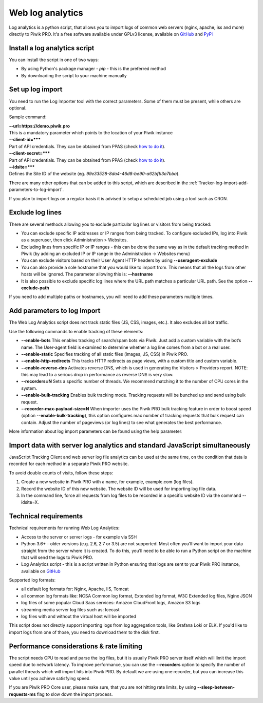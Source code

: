 .. highlight:: bash
.. default-domain:: bash
.. _data-collection-web-log-analytics:
.. _GitHub: https://github.com/PiwikPRO/log-analytics/
.. _PyPi: https://pypi.org/project/piwik-pro-log-analytics/


Web log analytics
=================


Log analytics is a python script, that allows you to import logs of common web servers (nginx, apache, iss and more) directly to Piwik PRO. It's a free software available under GPLv3 license, available on `GitHub`_ and `PyPi`_

Install a log analytics script
-----------------

You can install the script in one of two ways:

- By using Python's package manager - `pip` - this is the preferred method
- By downloading the script to your machine manually


.. tabs::

    .. group-tab:: Python package

        .. code-block:: bash

            pip install piwik-pro-log-analytics

    .. group-tab:: Python script

        .. code-block:: bash

            curl https://raw.githubusercontent.com/PiwikPRO/log-analytics/master/piwik_pro_log_analytics/import_logs.py > import_logs.py
            chmod +x import_logs.py

Set up log import
-----------------


You need to run the Log Importer tool with the correct parameters. Some of them must be present, while others are optional.


Sample command:

.. tabs::

    .. group-tab:: Python package

        .. code-block:: bash

            piwik_pro_log_analytics --url=https://demo.piwik.pro --client-id=*** --client-secret=*** --enable-static --enable-bots --show-progress --idsite=*** --recorders=2 sample.log

    .. group-tab:: Python script

        .. code-block:: bash

            ./import_logs.py --url=https://demo.piwik.pro --client-id=*** --client-secret=*** --enable-static --enable-bots --show-progress --idsite=*** --recorders=2 sample.log


| **--url=https://demo.piwik.pro**
| This is a mandatory parameter which points to the location of your Piwik instance

| **--client-id=*****
| Part of API credentials. They can be obtained from PPAS (check `how to do it <https://help.piwik.pro/support/questions/generate-api-credentials/>`_).

| **--client-secret=*****
| Part of API credentials. They can be obtained from PPAS (check `how to do it <https://help.piwik.pro/support/questions/generate-api-credentials/>`_).

| **--idsite=*****
| Defines the Site ID of the website (eg. `99e33528-8da4-46d8-be90-a62bfb3a7bba`).

There are many other options that can be added to this script, which are described in the :ref:`Tracker-log-import-add-parameters-to-log-import`.

If you plan to import logs on a regular basis it is advised to setup a scheduled job using a tool such as CRON.

Exclude log lines
-----------------

There are several methods allowing you to exclude particular log lines or visitors from being tracked:

- You can exclude specific IP addresses or IP ranges from being tracked. To configure excluded IPs, log into Piwik as a superuser, then click Administration > Websites.
- Excluding lines from specific IP or IP ranges - this can be done the same way as in the default tracking method in Piwik (by adding an excluded IP or IP range in the Administration -> Websites menu)
- You can exclude visitors based on their User Agent HTTP headers by using **--useragent-exclude**
- You can also provide a sole hostname that you would like to import from. This means that all the logs from other hosts will be ignored. The parameter allowing this is: **--hostname**
- It is also possible to exclude specific log lines where the URL path matches a particular URL path. See the option **--exclude-path**

If you need to add multiple paths or hostnames, you will need to add these parameters multiple times.

.. _Tracker-log-import-add-parameters-to-log-import:

Add parameters to log import
----------------------------

The Web Log Analytics script does not track static files (JS, CSS, images, etc.). It also excludes all bot traffic.

Use the following commands to enable tracking of these elements:

- **--enable-bots** This enables tracking of search/spam bots via Piwik. Just add a custom variable with the bot’s name. The User-agent field is examined to determine whether a log line comes from a bot or a real user.
- **--enable-static** Specifies tracking of all static files (images, JS, CSS) in Piwik PRO.
- **--enable-http-redirects** This tracks HTTP redirects as page views, with a custom title and custom variable.
- **--enable-reverse-dns** Activates reverse DNS, which is used in generating the Visitors > Providers report. NOTE: this may lead to a serious drop in performance as reverse DNS is very slow.
- **--recorders=N** Sets a specific number of threads. We recommend matching it to the number of CPU cores in the system.
- **--enable-bulk-tracking** Enables bulk tracking mode. Tracking requests will be bunched up and send using bulk request.
- **--recorder-max-payload-size=N** When importer uses the Piwik PRO bulk tracking feature in order to boost speed (option **--enable-bulk-tracking**), this option configures max number of tracking requests that bulk request can contain. Adjust the number of pageviews (or log lines) to see what generates the best performance.

More information about log import parameters can be found using the help parameter:

.. tabs::

    .. group-tab:: Python package

        .. code-block:: bash

            piwik_pro_log_analytics --help

    .. group-tab:: Python script

        .. code-block:: bash

            ./import_logs.py --help



Import data with server log analytics and standard JavaScript simultaneously
----------------------------------------------------------------------------

JavaScript Tracking Client and web server log file analytics can be used at the same time, on the condition that data is recorded for each method in a separate Piwik PRO website.

To avoid double counts of visits, follow these steps:

#. Create a new website in Piwik PRO with a name, for example, example.com (log files).
#. Record the website ID of this new website. The website ID will be used for importing log file data.
#. In the command line, force all requests from log files to be recorded in a specific website ID via the command --idsite=X.

Technical requirements
----------------------

Technical requirements for running Web Log Analytics:

- Access to the server or server logs - for example via SSH
- Python 3.6+ - older versions (e.g. 2.6, 2.7 or 3.5) are not supported. Most often you'll want to import your data straight from the server where it is created. To do this, you’ll need to be able to run a Python script on the machine that will send the logs to Piwik PRO.
- Log Analytics script - this is a script written in Python ensuring that logs are sent to your Piwik PRO instance,  available on `GitHub`_

Supported log formats:

- all default log formats for: Nginx, Apache, IIS, Tomcat
- all common log formats like: NCSA Common log format, Extended log format, W3C Extended log files, Nginx JSON
- log files of some popular Cloud Saas services: Amazon CloudFront logs, Amazon S3 logs
- streaming media server log files such as: Icecast
- log files with and without the virtual host will be imported

This script does not directly support importing logs from log aggregation tools, like Grafana Loki or ELK. If you'd like to import logs from one of those, you need to download them to the disk first.


Performance considerations & rate limiting
----------------------

The script needs CPU to read and parse the log files, but it is usually Piwik PRO server itself which will limit the import speed due to network latency.
To improve performance, you can use the **--recorders** option to specify the number of parallel threads which will import hits into Piwik PRO. By default we are using one recorder, but you can increase this value until you achieve satisfying speed.

If you are Piwik PRO Core user, please make sure, that you are not hitting rate limits, by using **--sleep-between-requests-ms** flag to slow down the import process.
